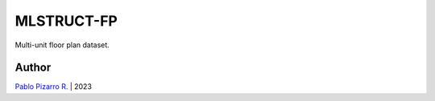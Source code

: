
===========
MLSTRUCT-FP
===========

.. image:: https://img.shields.io/badge/author-Pablo%20Pizarro%20R.-lightgray.svg
    :target: https://ppizarror.com
    :alt: @ppizarror

.. image:: https://img.shields.io/badge/license-MIT-blue.svg
    :target: https://opensource.org/licenses/MIT
    :alt: License MIT

.. image:: https://img.shields.io/badge/python-3.8-red.svg
    :target: https://www.python.org/downloads
    :alt: Python 3.8

.. image:: https://badge.fury.io/py/MLStructFP.svg
    :target: https://pypi.org/project/MLStructFP
    :alt: PyPi package

.. image:: https://img.shields.io/github/actions/workflow/status/MLSTRUCT/MLSTRUCT_FP/ci.yml?branch=master
    :target: https://github.com/MLSTRUCT/MLSTRUCT_FP/actions/workflows/ci.yml
    :alt: Build status

.. image:: https://codecov.io/gh/MLSTRUCT/MLSTRUCT_FP/branch/master/graph/badge.svg?token=EJ8S2AAGUO
    :target: https://codecov.io/gh/MLSTRUCT/MLSTRUCT_FP
    :alt: Codecov

.. image:: https://img.shields.io/github/issues/MLSTRUCT/MLSTRUCT_FP
    :target: https://github.com/MLSTRUCT/MLSTRUCT_FP/issues
    :alt: Open issues

Multi-unit floor plan dataset.

Author
------

`Pablo Pizarro R. <https://ppizarror.com>`_ | 2023